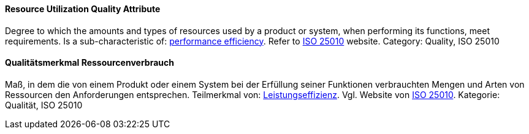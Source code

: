[#term-resource-utilization-quality-attribute]

// tag::EN[]
==== Resource Utilization Quality Attribute
Degree to which the amounts and types of resources used by a product or system, when performing its functions, meet requirements.
Is a sub-characteristic of: <<term-performance-efficiency-quality-attribute,performance efficiency>>.
Refer to link:https://iso25000.com/index.php/en/iso-25000-standards/iso-25010[ISO 25010] website.
Category: Quality, ISO 25010


// end::EN[]

// tag::DE[]
==== Qualitätsmerkmal Ressourcenverbrauch

Maß, in dem die von einem Produkt oder einem System bei der Erfüllung
seiner Funktionen verbrauchten Mengen und Arten von Ressourcen den
Anforderungen entsprechen. Teilmerkmal von:
<<term-performance-efficiency-quality-attribute,Leistungseffizienz>>. 
Vgl. Website von link:https://iso25000.com/index.php/en/iso-25000-standards/iso-25010[ISO 25010].
Kategorie: Qualität, ISO 25010



// end::DE[] 